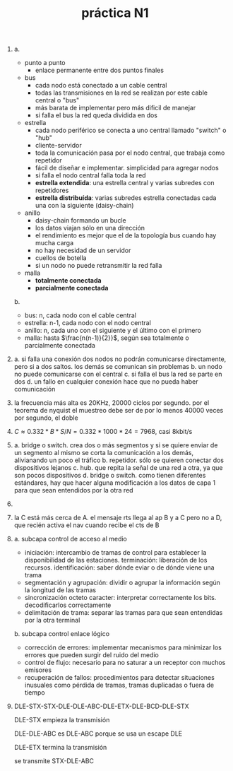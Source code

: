 #+TITLE: práctica N1
#+DATE:
#+OPTIONS: toc:nil
#+LATEX_HEADER: \usepackage{fullpage}
1. 
   a.
   + punto a punto
     * enlace permanente entre dos puntos finales
   + bus
     * cada nodo está conectado a un cable central
     * todas las transmisiones en la red se realizan por este cable central o "bus"
     * más barata de implementar pero más dificil de manejar
     * si falla el bus la red queda dividida en dos
   + estrella
     * cada nodo periférico se conecta a uno central llamado "switch" o "hub"
     * cliente-servidor
     * toda la comunicación pasa por el nodo central, que trabaja como repetidor
     * fácil de diseñar e implementar. simplicidad para agregar nodos
     * si falla el nodo central falla toda la red
     * *estrella extendida*: una estrella central y varias subredes con repetidores
     * *estrella distribuída*: varias subredes estrella conectadas cada una con la siguiente (daisy-chain)
   + anillo
     * daisy-chain formando un bucle
     * los datos viajan sólo en una dirección
     * el rendimiento es mejor que el de la topología bus cuando hay mucha carga
     * no hay necesidad de un servidor
     * cuellos de botella
     * si un nodo no puede retransmitir la red falla
   + malla
     * *totalmente conectada*
     * *parcialmente conectada*
   b.
   + bus: n, cada nodo con el cable central
   + estrella: n-1, cada nodo con el nodo central
   + anillo: n, cada uno con el siguiente y el último con el primero
   + malla: hasta $\frac{n(n-1)}{2}}$, según sea totalmente o parcialmente conectada
2. 
    a. si falla una conexión dos nodos no podrán comunicarse directamente, pero si a dos saltos. los demás se comunican sin problemas
    b. un nodo no puede comunicarse con el central
    c. si falla el bus la red se parte en dos
    d. un fallo en cualquier conexión hace que no pueda haber comunicación
3. la frecuencia más alta es 20KHz, 20000 ciclos por segundo. por el teorema de nyquist el muestreo debe ser de por lo menos 40000 veces por segundo, el doble
4. $C\approx 0.332*B*S/N=0.332*1000*24=7968$, casi 8kbit/s
5. 
    a. bridge o switch. crea dos o más segmentos y si se quiere enviar de un segmento al mismo se corta la comunicación a los demás, alivianando un poco el tráfico
    b. repetidor. sólo se quieren conectar dos dispositivos lejanos
    c. hub. que repita la señal de una red a otra, ya que son pocos dispositivos
    d. bridge o switch. como tienen diferentes estándares, hay que hacer alguna modificación a los datos de capa 1 para que sean entendidos por la otra red
6. 
7. la C está más cerca de A. el mensaje rts llega al ap B y a C pero no a D, que recién activa el nav cuando recibe el cts de B
8. 
   a. subcapa control de acceso al medio
   + iniciación: intercambio de tramas de control para establecer la disponibilidad de las estaciones. terminación: liberación de los recursos. identificación: saber dónde eviar o de dónde viene una trama
   + segmentación y agrupación: dividir o agrupar la información según la longitud de las tramas
   + sincronización octeto caracter: interpretar correctamente los bits. decodificarlos correctamente
   + delimitación de trama: separar las tramas para que sean entendidas por la otra terminal
   b. subcapa control enlace lógico
   + corrección de errores: implementar mecanismos para minimizar los errores que pueden surgir del ruido del medio
   + control de flujo: necesario para no saturar a un receptor con muchos emisores
   + recuperación de fallos: procedimientos para detectar situaciones inusuales como pérdida de tramas, tramas duplicadas o fuera de tiempo
9. DLE-STX-STX-DLE-DLE-ABC-DLE-ETX-DLE-BCD-DLE-STX

   DLE-STX empieza la transmisión

   DLE-DLE-ABC es DLE-ABC porque se usa un escape DLE

   DLE-ETX termina la transmisión

   se transmite STX-DLE-ABC
